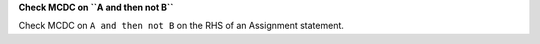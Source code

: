 **Check MCDC on ``A and then not B``**

Check MCDC on ``A and then not B``
on the RHS of an Assignment statement.
